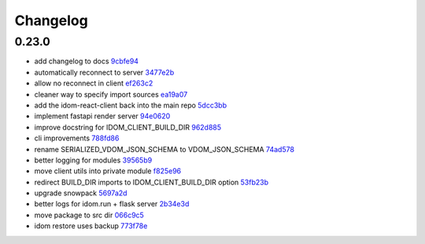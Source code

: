 Changelog
=========

0.23.0
------

- add changelog to docs `9cbfe94 <https://github.com/idom-team/idom/commit/9cbfe94>`__
- automatically reconnect to server `3477e2b <https://github.com/idom-team/idom/commit/3477e2b>`__
- allow no reconnect in client `ef263c2 <https://github.com/idom-team/idom/commit/ef263c2>`__
- cleaner way to specify import sources `ea19a07 <https://github.com/idom-team/idom/commit/ea19a07>`__
- add the idom-react-client back into the main repo `5dcc3bb <https://github.com/idom-team/idom/commit/5dcc3bb>`__
- implement fastapi render server `94e0620 <https://github.com/idom-team/idom/commit/94e0620>`__
- improve docstring for IDOM_CLIENT_BUILD_DIR `962d885 <https://github.com/idom-team/idom/commit/962d885>`__
- cli improvements `788fd86 <https://github.com/idom-team/idom/commit/788fd86>`__
- rename SERIALIZED_VDOM_JSON_SCHEMA to VDOM_JSON_SCHEMA `74ad578 <https://github.com/idom-team/idom/commit/74ad578>`__
- better logging for modules `39565b9 <https://github.com/idom-team/idom/commit/39565b9>`__
- move client utils into private module `f825e96 <https://github.com/idom-team/idom/commit/f825e96>`__
- redirect BUILD_DIR imports to IDOM_CLIENT_BUILD_DIR option `53fb23b <https://github.com/idom-team/idom/commit/53fb23b>`__
- upgrade snowpack `5697a2d <https://github.com/idom-team/idom/commit/5697a2d>`__
- better logs for idom.run + flask server `2b34e3d <https://github.com/idom-team/idom/commit/2b34e3d>`__
- move package to src dir `066c9c5 <https://github.com/idom-team/idom/commit/066c9c5>`__
- idom restore uses backup `773f78e <https://github.com/idom-team/idom/commit/773f78e>`__
